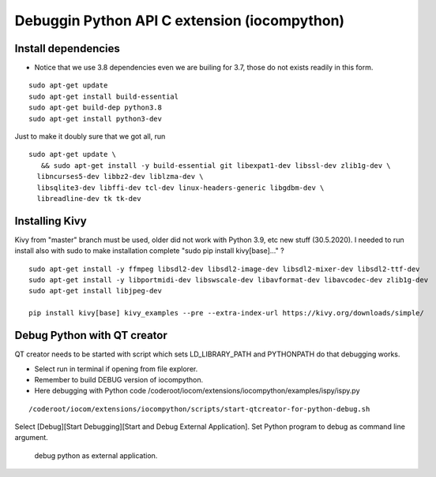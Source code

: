 Debuggin Python API C extension (iocompython) 
===================================================================

Install dependencies
*********************

* Notice that we use 3.8 dependencies even we are builing for 3.7, those do not exists readily in this form. 

::

   sudo apt-get update
   sudo apt-get install build-essential 
   sudo apt-get build-dep python3.8
   sudo apt-get install python3-dev

Just to make it doubly sure that we got all, run

::
   
   sudo apt-get update \
      && sudo apt-get install -y build-essential git libexpat1-dev libssl-dev zlib1g-dev \
     libncurses5-dev libbz2-dev liblzma-dev \
     libsqlite3-dev libffi-dev tcl-dev linux-headers-generic libgdbm-dev \
     libreadline-dev tk tk-dev   
  

Installing Kivy
****************
Kivy from "master" branch must be used, older did not work with Python 3.9, etc new stuff (30.5.2020). 
I needed to run install also with sudo to make installation complete "sudo pip install kivy[base]..." ? 

::

    sudo apt-get install -y ffmpeg libsdl2-dev libsdl2-image-dev libsdl2-mixer-dev libsdl2-ttf-dev 
    sudo apt-get install -y libportmidi-dev libswscale-dev libavformat-dev libavcodec-dev zlib1g-dev
    sudo apt-get install libjpeg-dev
    
    pip install kivy[base] kivy_examples --pre --extra-index-url https://kivy.org/downloads/simple/

Debug Python with QT creator 
******************************
QT creator needs to be started with script which sets LD_LIBRARY_PATH and PYTHONPATH do that debugging works.

* Select run in terminal if opening from file explorer.
* Remember to build DEBUG version of iocompython.
* Here debugging with Python code /coderoot/iocom/extensions/iocompython/examples/ispy/ispy.py

::
    
    /coderoot/iocom/extensions/iocompython/scripts/start-qtcreator-for-python-debug.sh

Select [Debug][Start Debugging][Start and Debug External Application].
Set Python program to debug as command line argument.

.. figure:: pics/start-debugging-python.png

   debug python as external application.


